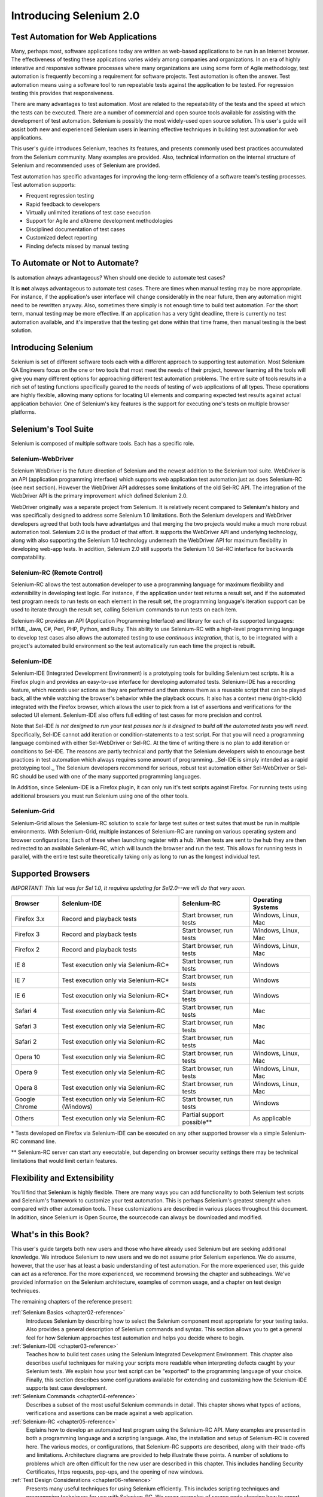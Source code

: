 Introducing Selenium 2.0
========================

.. _chapter01-reference:

Test Automation for Web Applications
------------------------------------
Many, perhaps most, software applications today are written as web-based 
applications to be run in an Internet browser. The  
effectiveness of testing these applications varies widely among companies and 
organizations. In an era of highly interative and responsive software processes
where many organizations are using some form of Agile methodology, test automation
is frequently becoming a requirement for software projects.  Test automation is often the answer. Test automation means using a software tool to 
run repeatable tests against the application to be tested.  For regression testing
this provides that responsiveness.
  
There are many advantages to test automation. Most are related to 
the repeatability of the tests and the speed at which the tests can be executed.
There are a number of commercial and open source tools available for assisting
with the development of test automation. Selenium is possibly the most 
widely-used open source solution. This user's guide will assist both new and 
experienced Selenium users in learning effective techniques in building 
test automation for web applications. 

This user's guide introduces Selenium, teaches its features, and 
presents commonly used best practices accumulated from the Selenium 
community. Many examples are provided. Also, technical information on the 
internal structure of Selenium and recommended uses of Selenium are provided.

Test automation has specific advantages for 
improving the long-term efficiency of a software team's testing processes. 
Test automation supports:

* Frequent regression testing 
* Rapid feedback to developers
* Virtually unlimited iterations of test case execution 
* Support for Agile and eXtreme development methodologies 
* Disciplined documentation of test cases
* Customized defect reporting
* Finding defects missed by manual testing

To Automate or Not to Automate?
------------------------------------------------------
Is automation always advantageous? When should one decide to automate
test cases? 

It is **not** always advantageous to automate test cases. There are 
times when manual testing may be more appropriate. For instance, if the 
application's user interface will change considerably in the near future, 
then any automation might need to be rewritten anyway. Also, sometimes there simply 
is not enough time to build test automation. For the short term, manual testing 
may be more effective. If an application has a very tight deadline, there is 
currently no test automation available, and it's imperative that the testing 
get done within that time frame, then manual testing is the best solution.  

Introducing Selenium 
--------------------
Selenium is set of different software tools each with a different approach
to supporting test automation. Most Selenium QA Engineers focus on the one 
or two tools that most meet the needs of their project, however learning all
the tools will give you many different options for approaching different 
test automation problems.
The entire suite of tools results in a rich set of 
testing functions specifically geared to the needs of testing of web 
applications of all types. These operations are highly flexible, allowing many options for 
locating UI elements and comparing expected test results against actual 
application behavior. One of Selenium's key features is the support for executing one's tests on
multiple browser platforms.  

Selenium's Tool Suite
---------------------
Selenium is composed of multiple software tools. Each  has a specific role. 

Selenium-WebDriver
~~~~~~~~~~~~~~~~~~

Selenium WebDriver is the future direction of Selenium and the newest addition
to the Selenium tool suite.  WebDriver is an API (application programming
interface) which supports web application test automation just as 
does Selenium-RC (see next section).  However the WebDriver API addresses
some limitations of the old Sel-RC API.  The integration of the WebDriver
API is the primary improvement which defined Selenium 2.0.

WebDriver originally was a separate project from Selenium.  It is relatively
recent compared to Selenium's history and was specifically designed to address
some Selenium 1.0 limitations.  Both the Selenium developers and WebDriver
developers agreed that both tools have advantatges and that merging the two
projects would make a much more robust automation tool.  Selenium 2.0 is the
product of that effort.  It supports the WebDriver API and underlying
technology, along with also supporting the Selenium 1.0 technology underneath
the WebDriver API for maximum flexibility in developing web-app tests.  In
addition, Selenium 2.0 still supports the Selenium 1.0 Sel-RC interface for
backwards compatability.

Selenium-RC (Remote Control)
~~~~~~~~~~~~~~~~~~~~~~~~~~~~
Selenium-RC allows the test 
automation developer to use a programming language for maximum flexibility and
extensibility in developing test logic. For instance, if the application under
test returns a result set, and if the automated test program needs to run tests
on each element in the result set, the programming language's iteration support
can be used to iterate through the result set, calling Selenium commands to run
tests on each item. 

Selenium-RC provides an API (Application Programming Interface)
and library for each of its supported languages:
HTML, Java, C#, Perl, PHP, Python, and Ruby.
This ability to use Selenium-RC with a high-level programming language
to develop test cases also allows the 
automated testing to use *continuous integration*, that is, to be integrated with
a project's automated build  environment so the test automatically run each time
the project is rebuilt. 

Selenium-IDE
~~~~~~~~~~~~
Selenium-IDE (Integrated Development Environment) is a prototyping tools 
for building Selenium 
test scripts. It is a Firefox plugin and provides an easy-to-use 
interface for developing automated tests. Selenium-IDE has a recording feature, 
which records user 
actions as they are performed and then stores them as a reusable script that can be
played back,  all the while watching the browser's behavior while the playback occurs. 
It also has a context menu (right-click) integrated with the Firefox browser, 
which allows the user to pick from a list of assertions and verifications for 
the selected UI element. Selenium-IDE also offers full editing of test cases for 
more precision and control. 

Note that Sel-IDE *is not designed to run your test passes nor is it designed to build all 
the automated tests you will need*. Specifically, Sel-IDE cannot add iteration or
condition-statements to a test script.  For that you will need a programming language
combined with either Sel-WebDriver or Sel-RC. At the time of writing there is no plan
to add iteration or conditions to Sel-IDE.  The reasons are partly technical and partly
that the Selenium developers wish to encourage best practices in test automation which
always requires some amount of programming.  _Sel-IDE is simply intended as a rapid
prototyping tool._  The Selenium developers recommend for serious, robust test automation
either Sel-WebDriver or Sel-RC should be used with one of the many supported programming
languages.

In Addition, since Selenium-IDE is a Firefox plugin, it can only run it's test scripts
against Firefox.  For running tests using additional browsers you must run Selenium using
one of the other tools.


Selenium-Grid 
~~~~~~~~~~~~~~
Selenium-Grid allows the Selenium-RC solution to scale for large test suites 
or test suites that must be run in multiple environments. With Selenium-Grid, 
multiple instances of Selenium-RC are running on various operating system and 
browser configurations;  Each of these when launching register with a hub. 
When tests are sent to the hub they are then redirected to an available 
Selenium-RC, which will launch the browser and run the test. This allows for 
running tests in parallel, with the entire test suite theoretically taking 
only as long to run as the longest individual test.
 
  
Supported Browsers
------------------

*IMPORTANT:  This list was for Sel 1.0, It requires updating for Sel2.0--we will do that very soon.*

=============  ==================================================  ===========================  =====================
**Browser**    **Selenium-IDE**                                    **Selenium-RC**              **Operating Systems**
Firefox 3.x    Record and playback tests                           Start browser, run tests     Windows, Linux, Mac
Firefox 3      Record and playback tests                           Start browser, run tests     Windows, Linux, Mac
Firefox 2      Record and playback tests                           Start browser, run tests     Windows, Linux, Mac
IE 8           Test execution only via Selenium-RC*                Start browser, run tests     Windows
IE 7           Test execution only via Selenium-RC*                Start browser, run tests     Windows
IE 6           Test execution only via Selenium-RC*                Start browser, run tests     Windows
Safari 4       Test execution only via Selenium-RC                 Start browser, run tests     Mac
Safari 3       Test execution only via Selenium-RC                 Start browser, run tests     Mac
Safari 2       Test execution only via Selenium-RC                 Start browser, run tests     Mac
Opera 10       Test execution only via Selenium-RC                 Start browser, run tests     Windows, Linux, Mac
Opera 9        Test execution only via Selenium-RC                 Start browser, run tests     Windows, Linux, Mac
Opera 8        Test execution only via Selenium-RC                 Start browser, run tests     Windows, Linux, Mac 
Google Chrome  Test execution only via Selenium-RC (Windows)       Start browser, run tests     Windows
Others         Test execution only via Selenium-RC                 Partial support possible**   As applicable 
=============  ==================================================  ===========================  =====================

\* Tests developed on Firefox via Selenium-IDE can be executed on any other 
supported browser via a simple Selenium-RC command line.

** Selenium-RC server can start any executable, but depending on 
browser security settings there may be technical limitations that would limit
certain features.

.. Santi: Should we include Selenium Core in this list???
   How about chrome and mock?? I've noticed they have a browser mod on RC and
   are not included in this list 

.. TODO: Refine this list.
  
Flexibility and Extensibility
------------------------------
You'll find that Selenium is highly flexible.  There are many ways you
can add functionality to both Selenium test scripts and Selenium's framework
to customize your test automation. This is perhaps Selenium's 
greatest strenght when compared with other automation tools. These customizations
are described in various places throughout this document.  In addition, since Selenium is Open Source, the sourcecode can always be 
downloaded and modified.

What's in this Book?
--------------------
This user's guide targets both new users and those who 
have already used Selenium but are seeking additional knowledge. We introduce 
Selenium to new users and we do not assume prior Selenium experience.  We do
assume, however, that the user has at least a basic understanding of test
automation.  For the more experienced user, this guide can act as a reference.
For the more experienced, we recommend browsing the chapter and subheadings.
We've provided information on the Selenium architecture, examples of common usage,
and a chapter on test design techniques. 

The remaining chapters of the reference present:

:ref:`Selenium Basics <chapter02-reference>`
    Introduces Selenium by describing how to select the Selenium component 
    most appropriate for your testing tasks. Also provides a general 
    description of Selenium commands and syntax. This section allows you to 
    get a general feel for how Selenium approaches test automation and
    helps you decide where to begin. 

:ref:`Selenium-IDE <chapter03-reference>`
    Teaches how to build test cases using the Selenium Integrated Development 
    Environment. This chapter also describes useful techniques for making your 
    scripts more readable when interpreting defects caught by your Selenium tests. 
    We explain how your test script can be 
    "exported" to the programming language of your choice. Finally, this section 
    describes some configurations available for extending and customizing how 
    the Selenium-IDE supports test case development. 

:ref:`Selenium Commands <chapter04-reference>`
    Describes a subset of the most useful Selenium commands in detail. This 
    chapter shows what types of actions, verifications and 
    assertions can be made against a web application. 

:ref:`Selenium-RC <chapter05-reference>`
    Explains how to develop an automated test program using the Selenium-RC API.
    Many examples are presented in both a programming language and a scripting 
    language. Also, the installation and setup of Selenium-RC is covered here. 
    The various modes, or configurations, that Selenium-RC supports are
    described, along with their trade-offs and limitations. Architecture
    diagrams are provided to help illustrate these points. 
    A number of solutions to problems which are often difficult for the new user are
    described in this chapter. This includes handling Security Certificates,
    https requests, pop-ups, and the opening of new windows. 

:ref:`Test Design Considerations <chapter06-reference>`
    Presents many useful techniques for using Selenium efficiently. This 
    includes scripting techniques and programming techniques for use with 
    Selenium-RC. We cover examples of source code showing how to report defects 
    in the application under test. We also cover techniques commonly asked about 
    in the user group such as how to implement data-driven tests (tests where
    one can vary the data between different test passes).

:ref:`Selenium-Grid <chapter07-reference>`
    *This chapter is not yet developed.*
  
:ref:`User extensions <chapter08-reference>`
    Presents all the information required for easily extending Selenium. 
  
..  :ref:`Getting Help <chapter09-reference>`
    Describes how to be a part of the Selenium community for getting help and 
    exchanging advice. Specifically this section describes the user group as 
    an avenue for obtaining assistance. 

The Documentation Team--Authors Past and Present
------------------------------------------------

In alphabetical order, the following people have made significant contributions
to the authoring of this user's guide or with out publishing infrastructure
or both.

* Dave Hunt
* Mary Ann May-Pumphrey
* Paul Grandjean
* Peter Newhook
* Santiago Suarez Ordonez
* Tarun Kumar



Acknowledgements
~~~~~~~~~~~~~~~~
A huge special thanks goes to Patrick Lightbody.  As an administrator of the 
SeleniumHQ website, creator of SEl-RC, and long term involvement in the Selenium
community, his support was invaluable when writing the original user's
guide.  Patrick helped us understand the our audience. 
He also set us up with 
everything we needed on the seleniumhq.org website for publishing the documents.
Also thanks goes to Andras Hatvani for his advice on publishing
solutions, and to Amit Kumar for participating in our discussions and for 
assisting with reviewing the document.

And of course, we must *recognize the Selenium Developers*.  They have truly 
designed an amazing tool. Without the vision of the original designers, and 
the continued efforts of the current developers, we would not have such a 
great tool to pass on to you.
